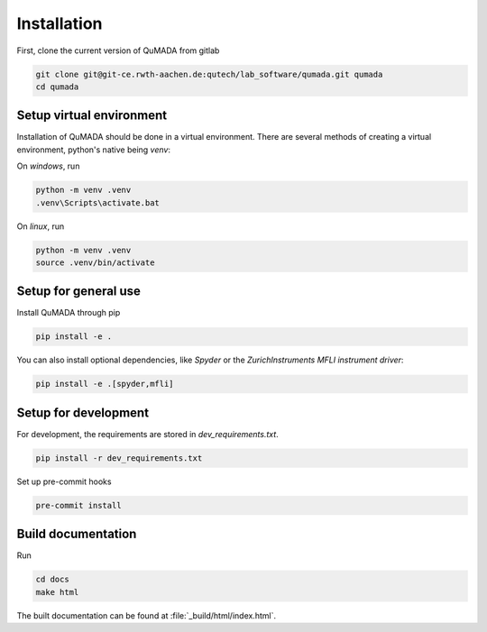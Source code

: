 Installation
============

First, clone the current version of QuMADA from gitlab

.. code-block:: console

    git clone git@git-ce.rwth-aachen.de:qutech/lab_software/qumada.git qumada
    cd qumada

Setup virtual environment
-------------------------

Installation of QuMADA should be done in a virtual environment.
There are several methods of creating a virtual environment, python's native being *venv*:

On *windows*, run

.. code-block:: console

    python -m venv .venv
    .venv\Scripts\activate.bat

On *linux*, run

.. code-block:: console

    python -m venv .venv
    source .venv/bin/activate

Setup for general use
---------------------

Install QuMADA through pip

.. code-block:: console

    pip install -e .

You can also install optional dependencies, like *Spyder* or the *ZurichInstruments MFLI instrument driver*:

.. code-block:: console

    pip install -e .[spyder,mfli]

Setup for development
---------------------

For development, the requirements are stored in *dev_requirements.txt*.

.. code-block:: console

    pip install -r dev_requirements.txt

Set up pre-commit hooks

.. code-block:: console

    pre-commit install

Build documentation
-------------------

Run

.. code-block:: console

    cd docs
    make html

The built documentation can be found at :file:`_build/html/index.html`.
